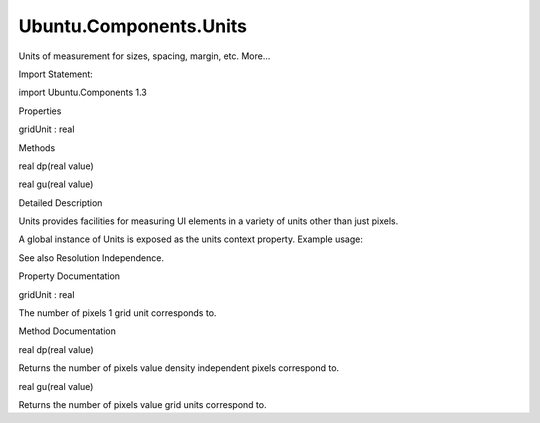 Ubuntu.Components.Units
=======================

.. raw:: html

   <p>

Units of measurement for sizes, spacing, margin, etc. More...

.. raw:: html

   </p>

.. raw:: html

   <!-- @@@Units -->

.. raw:: html

   <table class="alignedsummary">

.. raw:: html

   <tr>

.. raw:: html

   <td class="memItemLeft rightAlign topAlign">

Import Statement:

.. raw:: html

   </td>

.. raw:: html

   <td class="memItemRight bottomAlign">

import Ubuntu.Components 1.3

.. raw:: html

   </td>

.. raw:: html

   </tr>

.. raw:: html

   </table>

.. raw:: html

   <ul>

.. raw:: html

   </ul>

.. raw:: html

   <h2 id="properties">

Properties

.. raw:: html

   </h2>

.. raw:: html

   <ul>

.. raw:: html

   <li class="fn">

gridUnit : real

.. raw:: html

   </li>

.. raw:: html

   </ul>

.. raw:: html

   <h2 id="methods">

Methods

.. raw:: html

   </h2>

.. raw:: html

   <ul>

.. raw:: html

   <li class="fn">

real dp(real value)

.. raw:: html

   </li>

.. raw:: html

   <li class="fn">

real gu(real value)

.. raw:: html

   </li>

.. raw:: html

   </ul>

.. raw:: html

   <!-- $$$Units-description -->

.. raw:: html

   <h2 id="details">

Detailed Description

.. raw:: html

   </h2>

.. raw:: html

   </p>

.. raw:: html

   <p>

Units provides facilities for measuring UI elements in a variety of
units other than just pixels.

.. raw:: html

   </p>

.. raw:: html

   <p>

A global instance of Units is exposed as the units context property.
Example usage:

.. raw:: html

   </p>

.. raw:: html

   <pre class="qml">import QtQuick 2.4
   import Ubuntu.Components 1.2
   <span class="type"><a href="QtQuick.Item.md">Item</a></span> {
   <span class="name">width</span>: <span class="name">units</span>.<span class="name">gu</span>(<span class="number">2</span>)
   <span class="name">height</span>: <span class="name">units</span>.<span class="name">gu</span>(<span class="number">5</span>)
   }</pre>

.. raw:: html

   <p>

See also Resolution Independence.

.. raw:: html

   </p>

.. raw:: html

   <!-- @@@Units -->

.. raw:: html

   <h2>

Property Documentation

.. raw:: html

   </h2>

.. raw:: html

   <!-- $$$gridUnit -->

.. raw:: html

   <table class="qmlname">

.. raw:: html

   <tr valign="top" id="gridUnit-prop">

.. raw:: html

   <td class="tblQmlPropNode">

.. raw:: html

   <p>

gridUnit : real

.. raw:: html

   </p>

.. raw:: html

   </td>

.. raw:: html

   </tr>

.. raw:: html

   </table>

.. raw:: html

   <p>

The number of pixels 1 grid unit corresponds to.

.. raw:: html

   </p>

.. raw:: html

   <!-- @@@gridUnit -->

.. raw:: html

   <h2>

Method Documentation

.. raw:: html

   </h2>

.. raw:: html

   <!-- $$$dp -->

.. raw:: html

   <table class="qmlname">

.. raw:: html

   <tr valign="top" id="dp-method">

.. raw:: html

   <td class="tblQmlFuncNode">

.. raw:: html

   <p>

real dp(real value)

.. raw:: html

   </p>

.. raw:: html

   </td>

.. raw:: html

   </tr>

.. raw:: html

   </table>

.. raw:: html

   <p>

Returns the number of pixels value density independent pixels correspond
to.

.. raw:: html

   </p>

.. raw:: html

   <!-- @@@dp -->

.. raw:: html

   <table class="qmlname">

.. raw:: html

   <tr valign="top" id="gu-method">

.. raw:: html

   <td class="tblQmlFuncNode">

.. raw:: html

   <p>

real gu(real value)

.. raw:: html

   </p>

.. raw:: html

   </td>

.. raw:: html

   </tr>

.. raw:: html

   </table>

.. raw:: html

   <p>

Returns the number of pixels value grid units correspond to.

.. raw:: html

   </p>

.. raw:: html

   <!-- @@@gu -->


